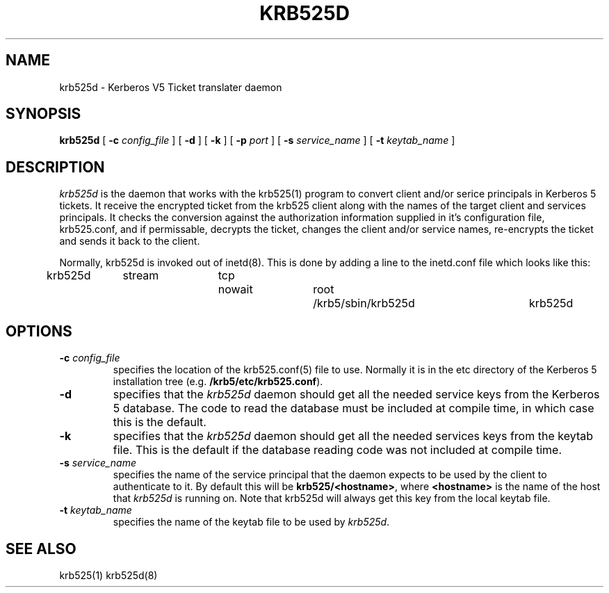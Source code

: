 .\" 
.\" krb525d man page
.\"
.\" $Id: krb525d.8,v 1.1 1997/09/25 19:28:51 vwelch Exp $
.\"
.TH KRB525D 8
.SH NAME
krb525d \- Kerberos V5 Ticket translater daemon
.SH SYNOPSIS
.B krb525d
[
.B \-c
.I config_file
] [
.B \-d
] [
.B \-k
] [
.B \-p
.I port
] [
.B \-s
.I service_name
] [
.B \-t
.I keytab_name
]
.br
.SH DESCRIPTION
.I krb525d
is the daemon that works with the krb525(1) program to convert
client and/or serice principals in Kerberos 5 tickets. It receive the
encrypted ticket from the krb525 client along with the names of the
target client and services principals. It checks the conversion
against the authorization information supplied in it's configuration
file, krb525.conf, and if permissable, decrypts the ticket, changes the
client and/or service names, re-encrypts the ticket and sends it back
to the client.
.PP
Normally, krb525d is invoked out of inetd(8).  
This is done by adding a line to the inetd.conf file which looks like
this:

krb525d	stream	tcp	nowait	root	/krb5/sbin/krb525d	krb525d

.SH OPTIONS
.TP
\fB\-c\fP \fIconfig_file\fP
specifies the location of the krb525.conf(5) file to use. Normally it
is in the etc directory of the Kerberos 5 installation tree (e.g.
.BR /krb5/etc/krb525.conf ).
.TP
.B \-d
specifies that the
.I krb525d
daemon should get all the needed service keys from the Kerberos 5
database. The code to read the database must be included at compile
time, in which case this is the default.
.TP
.B \-k
specifies that the
.I krb525d
daemon should get all the needed services keys from the keytab
file. This is the default if the database reading code was not
included at compile time.
.TP
\fB\-s\fP \fIservice_name\fP
specifies the name of the service principal that the
.Ikrb525d
daemon expects to be used by the client to authenticate to it. By
default this will be
.BR krb525/<hostname> ,
where
.B <hostname>
is the name of the host that
.I krb525d
is running on. Note that krb525d will always get this key from the
local keytab file.
.TP
\fB\-t\fP \fIkeytab_name\fP
specifies the name of the keytab file to be used by
.IR krb525d .
.PP
.SH SEE ALSO
krb525(1)
krb525d(8)
